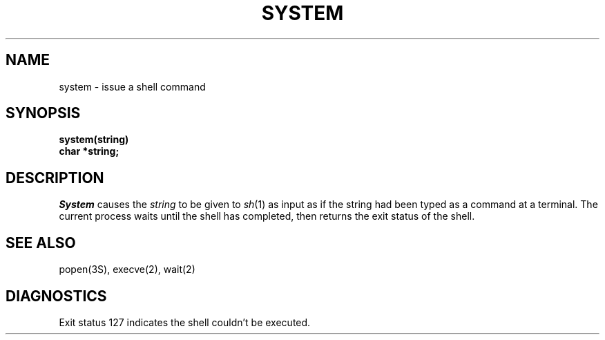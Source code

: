 .\"	@(#)system.3	5.1 (Berkeley) 05/15/85
.\"
.TH SYSTEM 3 "19 January 1983"
.AT 3
.SH NAME
system \- issue a shell command
.SH SYNOPSIS
.nf
.B system(string)
.B char *string;
.fi
.SH DESCRIPTION
.I System
causes the
.I string
to be given to
.IR  sh (1)
as input as if the string had been typed as a command
at a terminal.
The current process waits until the shell has
completed, then returns the exit status of the shell.
.SH "SEE ALSO"
popen(3S),
execve(2),
wait(2)
.SH DIAGNOSTICS
Exit status 127 indicates the shell couldn't be executed.
